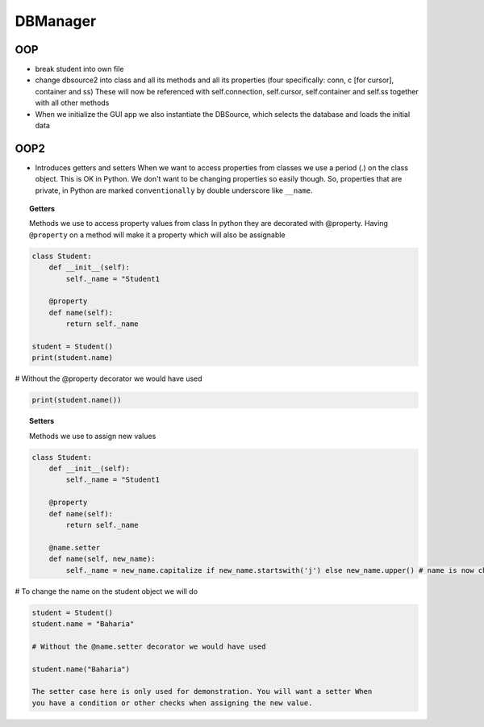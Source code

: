 DBManager
=========

OOP
+++

* break student into own file
* change dbsource2 into class and all its methods and all
  its properties (four specifically: conn, c [for cursor], container and ss)
  These will now be referenced with self.connection, self.cursor, self.container and self.ss
  together with all other methods
* When we initialize the GUI app we also instantiate the DBSource, which selects the database
  and loads the initial data

OOP2
++++
* Introduces getters and setters
  When we want to access properties from classes we use a period (.) on the class
  object. This is OK in Python. We don't want to be changing properties so easily though.
  So, properties that are private, in Python are marked ``conventionally`` by
  double underscore like ``__name``.

.. topic:: Getters
    
    Methods we use to access property values from class
    In python they are decorated with @property.
    Having ``@property`` on a method will make it a property which will also be assignable

.. code:: python

    class Student:
        def __init__(self):
            self._name = "Student1

        @property
        def name(self):
            return self._name

    student = Student()
    print(student.name)
    
# Without the @property decorator we would have used

.. code:: python

    print(student.name())


.. topic:: Setters
    
    Methods we use to assign new values

.. code:: python
    
    class Student:
        def __init__(self):
            self._name = "Student1

        @property
        def name(self):
            return self._name

        @name.setter
        def name(self, new_name):
            self._name = new_name.capitalize if new_name.startswith('j') else new_name.upper() # name is now changed

# To change the name on the student object we will do


.. code:: python

    student = Student()
    student.name = "Baharia"

    # Without the @name.setter decorator we would have used

    student.name("Baharia")

    The setter case here is only used for demonstration. You will want a setter When
    you have a condition or other checks when assigning the new value.